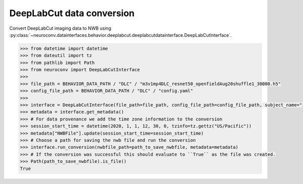 DeepLabCut data conversion
^^^^^^^^^^^^^^^^^^^^^^^^^^

Convert DeepLabCut imaging data to NWB using :py:class:`~neuroconv.datainterfaces.behavior.deeplabcut.deeplabcutdatainterface.DeepLabCutInterface`.

.. code-block:: python

    >>> from datetime import datetime
    >>> from dateutil import tz
    >>> from pathlib import Path
    >>> from neuroconv import DeepLabCutInterface
    >>>
    >>> file_path = BEHAVIOR_DATA_PATH / "DLC" / "m3v1mp4DLC_resnet50_openfieldAug20shuffle1_30000.h5"
    >>> config_file_path = BEHAVIOR_DATA_PATH / "DLC" / "config.yaml"
    >>>
    >>> interface = DeepLabCutInterface(file_path=file_path, config_file_path=config_file_path, subject_name="ind1", verbose=False)
    >>> metadata = interface.get_metadata()
    >>> # For data provenance we add the time zone information to the conversion
    >>> session_start_time = datetime(2020, 1, 1, 12, 30, 0, tzinfo=tz.gettz("US/Pacific"))
    >>> metadata["NWBFile"].update(session_start_time=session_start_time)
    >>> # Choose a path for saving the nwb file and run the conversion
    >>> interface.run_conversion(nwbfile_path=path_to_save_nwbfile, metadata=metadata)
    >>> # If the conversion was successful this should evaluate to ``True`` as the file was created.
    >>> Path(path_to_save_nwbfile).is_file()
    True
